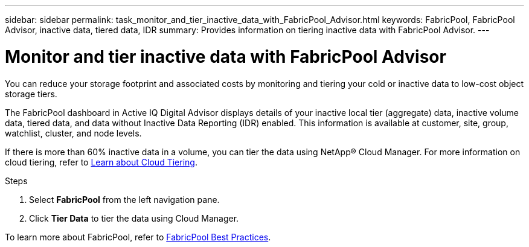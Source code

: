 ---
sidebar: sidebar
permalink: task_monitor_and_tier_inactive_data_with_FabricPool_Advisor.html
keywords: FabricPool, FabricPool Advisor, inactive data, tiered data, IDR
summary: Provides information on tiering inactive data with FabricPool Advisor.
---

= Monitor and tier inactive data with FabricPool Advisor
:toc: macro
:toclevels: 1
:hardbreaks:
:nofooter:
:icons: font
:linkattrs:
:imagesdir: ./media/

[.lead]
You can reduce your storage footprint and associated costs by monitoring and tiering your cold or inactive data to low-cost object storage tiers.

The FabricPool dashboard in Active IQ Digital Advisor displays details of your inactive local tier (aggregate) data, inactive volume data, tiered data, and data without Inactive Data Reporting (IDR) enabled. This information is available at customer, site, group, watchlist, cluster, and node levels.

If there is more than 60% inactive data in a volume, you can tier the data using NetApp® Cloud Manager. For more information on cloud tiering, refer to link:https://docs.netapp.com/us-en/occm/concept_cloud_tiering.html[Learn about Cloud Tiering].

.Steps
. Select *FabricPool* from the left navigation pane.
. Click *Tier Data* to tier the data using Cloud Manager.

To learn more about FabricPool, refer to link:https://www.netapp.com/pdf.html?item=/media/17239-tr4598pdf.pdf[FabricPool Best Practices].
